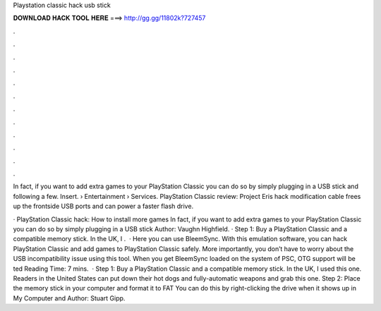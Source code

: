 Playstation classic hack usb stick



𝐃𝐎𝐖𝐍𝐋𝐎𝐀𝐃 𝐇𝐀𝐂𝐊 𝐓𝐎𝐎𝐋 𝐇𝐄𝐑𝐄 ===> http://gg.gg/11802k?727457



.



.



.



.



.



.



.



.



.



.



.



.

In fact, if you want to add extra games to your PlayStation Classic you can do so by simply plugging in a USB stick and following a few. Insert.  › Entertainment › Services. PlayStation Classic review: Project Eris hack modification cable frees up the frontside USB ports and can power a faster flash drive.

· PlayStation Classic hack: How to install more games In fact, if you want to add extra games to your PlayStation Classic you can do so by simply plugging in a USB stick Author: Vaughn Highfield. · Step 1: Buy a PlayStation Classic and a compatible memory stick. In the UK, I .  · Here you can use BleemSync. With this emulation software, you can hack PlayStation Classic and add games to PlayStation Classic safely. More importantly, you don’t have to worry about the USB incompatibility issue using this tool. When you get BleemSync loaded on the system of PSC, OTG support will be ted Reading Time: 7 mins.  · Step 1: Buy a PlayStation Classic and a compatible memory stick. In the UK, I used this one. Readers in the United States can put down their hot dogs and fully-automatic weapons and grab this one. Step 2: Place the memory stick in your computer and format it to FAT You can do this by right-clicking the drive when it shows up in My Computer and Author: Stuart Gipp.

